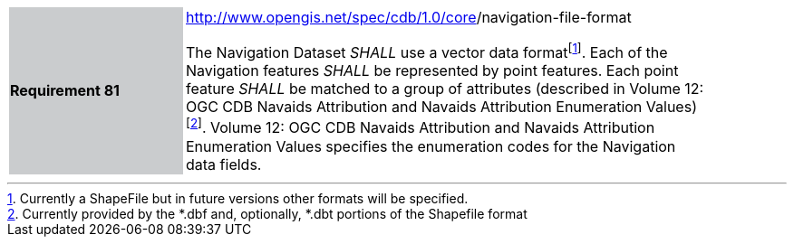 [width="90%",cols="2,6"]
|===
|*Requirement 81* {set:cellbgcolor:#CACCCE}
|http://www.opengis.net/spec/cdb/core/version[http://www.opengis.net/spec/cdb/1.0/core]/navigation-file-format {set:cellbgcolor:#FFFFFF} +

The Navigation Dataset _SHALL_ use a vector data formatfootnote:[Currently a ShapeFile but in future versions other formats will be specified.]. Each of the Navigation features _SHALL_ be represented by point features. Each point feature _SHALL_ be matched to a group of attributes (described in Volume 12: OGC CDB Navaids Attribution and Navaids Attribution Enumeration Values)footnote:[Currently provided by the *.dbf and, optionally, *.dbt portions of the Shapefile format]. Volume 12: OGC CDB Navaids Attribution and Navaids Attribution Enumeration Values specifies the enumeration codes for the Navigation data fields.
|===
